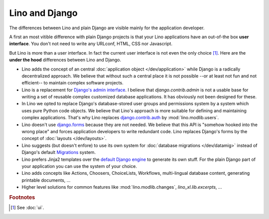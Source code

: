 ===============
Lino and Django
===============

The differences between Lino and plain Django are visible mainly for
the application developer.

A first an most vitible difference with plain Django projects is that
your Lino applications have an out-of-the box **user interface**.  You
don't not need to write any URLconf, HTML, CSS nor Javascript.

But Lino is more than a user interface. In fact the current user
interface is not even the only choice [#ui]_.  Here are the **under
the hood** differences between Lino and Django.

- Lino adds the concept of an central :doc:`application object
  </dev/application>` while Django is a radically decentralized
  approach. We believe that without such a central place it is not
  possible --or at least not fun and not efficient-- to maintain
  complex software projects.

- Lino is a replacement for `Django's admin interface
  <http://docs.djangoproject.com/en/dev/ref/contrib/admin>`__.  I
  believe that `django.contrib.admin` is not a usable base for writing
  a set of reusable complex customized database applications.  It has
  obviously not been designed for these.
 
- In Lino we opted to replace Django's database-stored user groups and
  permissions system by a system which uses pure Python code
  objects. We believe that Lino's approach is more suitable for
  defining and maintaining complex applications.  That's why Lino
  replaces `django.contrib.auth
  <https://docs.djangoproject.com/en/dev/ref/contrib/auth/>`__ by
  :mod:`lino.modlib.users`.

- Lino doesn't use `django.forms
  <https://docs.djangoproject.com/en/dev/ref/forms/>`__ because they
  are not needed.  We believe that this API is "somehow hooked into
  the wrong place" and forces application developers to write
  redundant code. Lino replaces Django's forms by the concept of
  :doc:`layouts </dev/layouts>`.
  
- Lino suggests (but doesn't enfore) to use its own system for
  :doc:`database migrations </dev/datamig>` instead of Django's default
  `Migrations
  <https://docs.djangoproject.com/en/dev/topics/migrations/>`_ system.
  
- Lino prefers Jinja2 templates over the `default Django engine
  <https://docs.djangoproject.com/en/dev/topics/templates/>`_ to
  generate its own stuff.  For the plain Django part of your
  application you can use the system of your choice.

- Lino adds concepts like Actions, Choosers, ChoiceLists, Workflows,
  multi-lingual database content, generating printable documents, ...

- Higher level solutions for common features like
  :mod:`lino.modlib.changes`, `lino_xl.lib.excerpts`, ...


.. rubric:: Footnotes

.. [#ui] See :doc:`ui`. 

